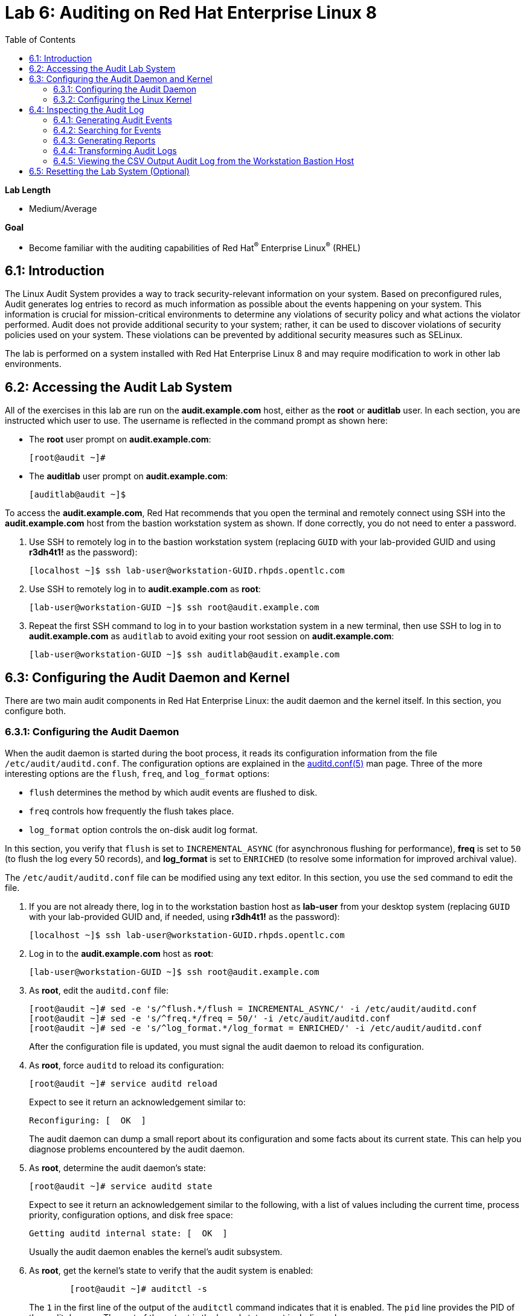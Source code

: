 :toc2:
:linkattrs:

= Lab 6: Auditing on Red Hat Enterprise Linux 8

.*Lab Length*
* Medium/Average

.*Goal*
* Become familiar with the auditing capabilities of Red Hat^(R)^ Enterprise Linux^(R)^ (RHEL)

== 6.1: Introduction
The Linux Audit System provides a way to track security-relevant information on your system. Based on preconfigured rules, Audit generates log entries to record as much information as possible about the events happening on your system. This information is crucial for mission-critical environments to determine any violations of security policy and what actions the violator performed. Audit does not provide additional security to your system; rather, it can be used to discover violations of security policies used on your system. These violations can be prevented by additional security measures such as SELinux.

The lab is performed on a system installed with Red Hat Enterprise Linux 8 and may require modification to work in other lab environments.

== 6.2: Accessing the Audit Lab System

All of the exercises in this lab are run on the *audit.example.com* host,
either as the *root* or *auditlab* user. In each section, you are instructed which user to use. The username is reflected in the command prompt as shown here:

* The *root* user prompt on *audit.example.com*:
+
----
[root@audit ~]#
----

* The *auditlab* user prompt on *audit.example.com*:
+
----
[auditlab@audit ~]$
----

To access the *audit.example.com*, Red Hat recommends that you open the terminal and
remotely connect using SSH into the *audit.example.com* host from the bastion
workstation system as shown. If done correctly, you do not need to enter
a password.

. Use SSH to remotely log in to the bastion workstation system (replacing `GUID` with your lab-provided GUID and using *r3dh4t1!* as the password):
+
----
[localhost ~]$ ssh lab-user@workstation-GUID.rhpds.opentlc.com
----

. Use SSH to remotely log in to *audit.example.com* as *root*:
+
----
[lab-user@workstation-GUID ~]$ ssh root@audit.example.com
----

. Repeat the first SSH command to log in to your bastion workstation system in a new terminal, then use SSH to log in to *audit.example.com* as `auditlab` to avoid exiting your root session on *audit.example.com*:
+
----
[lab-user@workstation-GUID ~]$ ssh auditlab@audit.example.com
----

== 6.3: Configuring the Audit Daemon and Kernel

There are two main audit components in Red Hat Enterprise Linux: the audit
daemon and the kernel itself. In this section, you configure both.

=== 6.3.1: Configuring the Audit Daemon

When the audit daemon is started during the boot process, it reads its
configuration information from the file `/etc/audit/auditd.conf`.
The configuration options are explained in the link:http://man7.org/linux/man-pages/man5/auditd.conf.5.html[auditd.conf(5)^]
man page. Three of the more interesting options are the `flush`, `freq`, and `log_format` options:

* `flush` determines the method by which audit events are flushed to disk.
* `freq` controls how frequently the flush takes place.
* `log_format` option controls the on-disk audit log format.

In this section, you verify that `flush` is set to `INCREMENTAL_ASYNC`
(for asynchronous flushing for performance), *freq* is set to `50` (to flush the log
every 50 records), and *log_format* is set to `ENRICHED` (to resolve some
information for improved archival value).

The `/etc/audit/auditd.conf` file
can be modified using any text editor. In this section, you use the `sed` command to edit the file.

. If you are not already there, log in to the workstation bastion host as *lab-user* from your desktop system (replacing `GUID` with your lab-provided GUID and, if needed, using *r3dh4t1!* as the password):
+
----
[localhost ~]$ ssh lab-user@workstation-GUID.rhpds.opentlc.com
----

. Log in to the *audit.example.com* host as *root*:
+
[source]
----
[lab-user@workstation-GUID ~]$ ssh root@audit.example.com
----

. As *root*, edit the `auditd.conf` file:
+
----
[root@audit ~]# sed -e 's/^flush.*/flush = INCREMENTAL_ASYNC/' -i /etc/audit/auditd.conf
[root@audit ~]# sed -e 's/^freq.*/freq = 50/' -i /etc/audit/auditd.conf
[root@audit ~]# sed -e 's/^log_format.*/log_format = ENRICHED/' -i /etc/audit/auditd.conf
----
+
After the configuration file is updated, you must signal the audit
daemon to reload its configuration.

. As *root*, force `auditd` to reload its configuration:
+
----
[root@audit ~]# service auditd reload
----
+
Expect to see it return an acknowledgement similar to:
+
----
Reconfiguring: [  OK  ]
----
+
The audit daemon can dump a small report about its configuration and some facts about
its current state. This can help you diagnose problems encountered by the audit daemon.

. As *root*, determine the audit daemon's state:
+
----
[root@audit ~]# service auditd state
----
+
Expect to see it return an acknowledgement similar to the following, with a list of values including the current time, process priority, configuration options, and disk free space:
+
----
Getting auditd internal state: [  OK  ]
----
+
Usually the audit daemon enables the kernel's audit subsystem.

. As *root*, get the kernel's state to verify that the audit system is enabled:
+
----
	[root@audit ~]# auditctl -s
----
+
The `1` in the first line of the output of the `auditctl` command indicates that it is enabled. The `pid` line provides the PID of the audit daemon. The rest of the output is the kernel status, not including rules.

=== 6.3.2: Configuring the Linux Kernel

The Linux kernel’s audit subsystem can be configured with the `auditctl`
command. By using `auditctl` the administrator can add audit event filtering
rules as well as tune the audit subsystem in the kernel. The configuration
parameters are explained in the
link:http://man7.org/linux/man-pages/man8/auditctl.8.html[auditctl(8)^] man page.

==== 6.3.2.1: Enabling Preconfigured Rules

A number of preconfigured audit filter rules are provided with Red Hat
Enterprise Linux. You can find them in `/usr/share/doc/audit-*`. These filter
rules can be enabled by copying them to the system’s audit filter rule
directory, regenerating the filter configuration, and loading the resulting
filter rule configuration into the kernel.

In this section, you enable some basic audit filters designed to help
administrators meet the U.S. Department of Defense Security
Technical Implementation Guide (STIG) for Red Hat Enterprise Linux.

. While logged in to the *audit.example.com* system as *root*, enable a number of
pre-defined audit filters:
+
----
[root@audit ~]# cat /usr/share/doc/audit/rules/README-rules
[root@audit ~]# rm /etc/audit/rules.d/*
[root@audit ~]# cp /usr/share/doc/audit/rules/10-base-config.rules /etc/audit/rules.d
[root@audit ~]# cp /usr/share/doc/audit/rules/30-stig.rules /etc/audit/rules.d
[root@audit ~]# cp /usr/share/doc/audit/rules/31-privileged.rules /etc/audit/rules.d
[root@audit ~]# cp /usr/share/doc/audit/rules/99-finalize.rules /etc/audit/rules.d
[root@audit ~]# augenrules --load
----
+
The `augenrules` tool combines all of the `*.rules` files located in
`/etc/audit/rules.d` into the `/etc/audit/audit.rules` file and loads them
using the `auditctl` command. You can remove or rename any of these files
and rerun the `augenrules --load` command to reconfigure your system.

. Now that rules are loaded, working as *root*, have the kernel dump the currently loaded rules so
that you can inspect what is loaded:
+
----
[root@audit ~]# auditctl -l
----
+
Expect to see many audit rules output from the kernel.

==== 6.3.2.2: Creating Custom Rules

Custom audit filters can be loaded into the kernel using the `auditctl`
command. The various filter options are explained in the
link:http://man7.org/linux/man-pages/man8/auditctl.8.html[auditctl(8)^] man page.

Custom audit filters can be made persistent by creating a new file in the
`/etc/audit/rules.d` directory with the `.rules` file extension. While not
required, the following naming convention is suggested:

----
<priority>-<name>.rules
----

Where the `<priority>` value falls into these categories:

----
10: Kernel and `auditctl` configuration
20: Rules that could match general rules but we want a different match
30: Main rules
40: Optional rules
50: Server specific rules
70: System local rules
90: Finalize (immutable)
----

The preconfigured filter rules provide a useful example for how to structure
your custom audit filter rule files. The basic syntax is that each line is
a series of arguments passed to the `auditctl` command; lines starting with a
`#` are treated as comments and ignored.

In this section, you create an audit filter that captures audit
events created by the `/usr/bin/ping` program. You also configure the
system to tag all of those events with the `rhkey` key, using the `-k`
option, to make the search through the audit log easier.  The `-a always,exit` is
a common way to add audit filter rules; it adds a filter rule to be executed at
`syscall` exit time. (See the
link:http://man7.org/linux/man-pages/man8/auditctl.8.html[auditctl(8)^] man page for
more detail.)

. While logged into the *audit.example.com* system as *root*, add a custom audit
filter for the `/usr/bin/ping` application:
+
----
[root@audit ~]# auditctl -a always,exit -F exe=/usr/bin/ping -k rhkey
----

. As *root*, add a new rule file to `/etc/audit/rules.d` and reload your configuration
 to make your custom filter rule persistent:
+
----
[root@audit ~]# echo "-a always,exit -S all -F exe=/usr/bin/ping -F key=rhkey" > /etc/audit/rules.d/70-rhkey_lab.rules
[root@audit ~]# augenrules --load
----
+
In addition to modifying custom filter rules, you can adjust the base configuration of the audit subsystem in the Linux kernel using `auditctl`.

. As *root*, increase the audit backlog buffer to `8192` entries:

	[root@audit ~]# auditctl -b 8192
+
This setting is confirmed by output similar to the status command.
+
If you want to make the configuration change persistent, you can
create a new file in `/etc/audit/rules.d` with the configuration and reload the
audit rules.

. As *root*, make the backlog changes persistent:
+
----
[root@audit ~]# echo "-b 8192" > /etc/audit/rules.d/15-rhkey_kernel.rules
[root@audit ~]# augenrules --load
----

==== 6.3.2.3: Defining Kernel Boot Parameters

The kernel also has two kernel boot command-line options that affect the audit system:
`audit` and `audit_backlog_limit`. The `audit` configuration option takes either a `1` or `0`, which
means enabled or disabled, respectively. If you plan to use the audit system, you should boot
with `audit` enabled. As the system is booting, it generates events. By default the kernel
has room to hold 64 events. But `systemd` logs an event for every service started and stopped, and
the kernel logs events as it gets configured. This can easily overrun the 64 reserved event spots.
To hold a lot of events until `auditd` can start reading them, you increase the backlog.

In this section, you modify `/etc/default/grub` to add audit-related configuration to the
kernel's boot prompt. Then you regenerate the boot menu so that it takes effect.

. As *root*, back up the current `/etc/default/grub` file and edit it to set the `audit` and `audit_backlog_limit` options:
+
----
[root@audit ~]# cp /etc/default/grub /etc/default/grub.bak
[root@audit ~]# sed -e '/GRUB_CMDLINE_LINUX/s/\"/ audit=1 audit_backlog_limit=8192\"/2' -i /etc/default/grub
----

. Verify that the `audit=1 and audit_backlog_limit=8192` options are present:
+
----
[root@audit ~]# grep GRUB_CMDLINE_LINUX /etc/default/grub
----

. As *root*, regenerate the grub boot menu:
+
----
[root@audit ~]# grub2-mkconfig -o `find /boot -name grub.cfg`
----
* The menu is in different places based on whether you have a BIOS- or UEFI-based machine. The `find` command locates the file for you.

== 6.4: Inspecting the Audit Log

The exercises below show how to search through the audit logs and generate
summary audit reports. It is important to note that this section requires that
the system is configured as described earlier in this lab.

=== 6.4.1: Generating Audit Events

. Open another terminal shell on the workstation bastion host, and from there log in to the
*audit.example.com* system as the *auditlab* user:
+
----
[lab-user@workstation-GUID ~]$ ssh auditlab@audit.example.com
----

. Run the following commands to generate some interesting events in the audit log:
+
----
[auditlab@audit ~]$ vi /etc/shadow
(Type :q! to exit vi)
----
+
----
[auditlab@audit ~]$ ping -c 1 127.0.0.1
----
+
----
[auditlab@audit ~]$ vi ~/project_tps_report.txt
(Type: i to go into insert mode)
(Type: This is my TPS report)
(Press *Esc*)
(Type :wq! to save the file and exit vi)
----
+
----
[auditlab@audit ~]$ chmod 0664 ~/project_tps_report.txt
----

=== 6.4.2: Searching for Events

While the audit logs are plain text files, and normal Linux text searching tools
(e.g. `grep`) can be used to search the audit logs, the audit userspace tools
include `ausearch`&#8212;, which was designed to search and interpret the audit logs.
The `ausearch` tool can take a number of command-line parameters, which are described in the
link:http://man7.org/linux/man-pages/man8/ausearch.8.html[ausearch(8)^] man page.

The `--start` option specifies at what point in the audit logs to start searching,
`--start today` indicates that only events from today should be considered. The
`-m` option indicates that you are interested in audit events with the given
record type.

. While logged into the *audit.example.com* system as *root*, examine the login events on the test system:
+
----
[root@audit ~]# ausearch --start today -m USER_LOGIN
----
+
Expect to see one event shown with SSHD for the current session that is hosting this search command.

. As *root*, list all of the service start and stop events:
+
----
[root@audit ~]# ausearch --start this-month -m SERVICE_START -m SERVICE_STOP
----
+
Multiple record types can be specified; the results include events that
contain either record type.
+
Expect the results to show an event for each service run or stopped in that time.
+
The `-i` option instructs `ausearch` to interpret the results, translating some
fields into a more human-readable form. The `-k` option searches on the key
assigned to an audit rule.

. As *root*, display all of the events from today matching the *access* key:
+
----
[root@audit ~]# ausearch --start today -i -k access
----
+
This command lists any events triggered by the pre-defined rules with the `access` key, and the `-i` interpretation option makes the `proctitle` field readable in the output.

. As *root*, display today's events from the *auditlab* user that match the `perm_mod` key:
+
----
[root@audit ~]# ausearch --start today -i -k perm_mod --uid auditlab
----
+
The `--uid` option searches for events that match the given UID.
+
Expect this command to list the event generated by the example above in the <<Audit Events Generation>> section.

. As *root*, display all of today's accesses of the *project_tps_report.txt* file:
+
----
[root@audit ~]# ausearch --start today -i -f project_tps_report.txt
----
+
The `-f` option searches for events that match the given file name.
+
Expect the command to list the creation and permission modification events from the <<Audit Events Generation>> section.

. As *root*, view all of the events from today matching the `rhkey` key, to search for audit events generated by your custom filter rule:
+
----
[root@audit ~]# ausearch --start today -i -k rhkey
----
+
Expect this to list the event from the `ping` command in the <<Audit Events Generation>> section.

=== 6.4.3: Generating Reports

Included in the Audit userspace tools are three utilities that can be used to
generate a number of reports from the audit log: `aureport`, `aulast`, and
`aulastlog`.  The `aureport` tool can generate a number of different reports,
all of which are described in the
link:http://man7.org/linux/man-pages/man8/aureport.8.html[aureport(8)^] man page.

. While logged into the *audit.example.com* system as *root*, run the following
commands to create several audit reports for today's activity:
+
----
[root@audit ~]# aureport --start today --summary
[root@audit ~]# aureport --start today --summary -i --file
[root@audit ~]# aureport --start today --summary -i --executable
[root@audit ~]# aureport --start today --summary -i --login
----
+
The `aureport` and `ausearch` tools may be used together if you want to identify who triggered
a specific audit rule. The strategy is to search for the key that is associated with the audit rule
and then feed the results to the kind of report you are interested in. This works only if the output
from `ausearch` is exactly as it is in the logs. To tell `ausearch` to leave the event unaltered,
pass the `--raw` formatting option.

. As *root*, run the following command:
+
----
[root@audit ~]# ausearch --start today -k access --raw | aureport --summary -i --file
----
+
The `aulast` tool generates a report similar to the `last` command, except the
information is collected from the audit log instead of the less reliable `utmp`
logs. The _aulast(8)_ man page provides details on how to run `aulast`; without
any options, the output is familiar with the `last` command.
+
The `aulast` utility can also help you find an `ausearch` command to extract just the audit
events for a specific login whenever you pass the `--proof` command-line option. This is helpful
when investigating which programs or files a user accessed during a specific session.

. As *root*, examine an example of `aulast` report:
+
----
[root@audit ~]# aulast
[root@audit ~]# aulast --proof
----
+
Similar to `aulast`, `aulastlog` is designed as a replacement for the `lastlog`
command--the important difference being that `aulastlog` collects data from the
audit log. The _aulastlog(8)_ man page provides more information, but even running
`aulastlog` without any options results in a useful report.

. As *root*, examine an `aulastlog` report:
+
----
	[root@audit ~]# aulastlog
----

=== 6.4.4: Transforming Audit Logs

In addition to searching through the audit logs, the `ausearch` tool can also
be used to transform the results into different formats. If you have already
completed the rest of this lab, you are most likely familiar with the `raw`
and `interpreted` default formats. In addition to these formats, there are also
`csv` and `text` formats, which can be selected using the `--format` argument.

The `--format` option, as well as several others that can customize the output
of `ausearch`, can be found in the
link:http://man7.org/linux/man-pages/man8/ausearch.8.html[ausearch(8)^] man page.

. While logged into the *audit.example.com* system as *root*, view samples of the `csv` and `text` formats:
+
----
[root@audit ~]# ausearch --start today --format csv
[root@audit ~]# ausearch --start today --format text
----
+
The CSV output is particularly interesting as it can be imported into
LibreOffice or any other spreadsheet program that accepts files in the
Comma Separated Values (CSV) format.

. As *root*, transform today's audit log into the CSV format suitable for use within LibreOffice:
+
----
[root@audit ~]# ausearch --start today --format csv --extra-labels --extra-obj2 > /tmp/audit.log.csv
----

=== 6.4.5: Viewing the CSV Output Audit Log from the Workstation Bastion Host

In this section, you transfer the CSV file you just created from the *audit.example.com* system to the workstation bastion host system by using `scp`. Then you open the CSV file using LibreOffice from the workstation bastion host.

. If you are not already there, log in to the workstation bastion host as *lab-user* from your desktop system (replacing `GUID` with your lab-provided GUID and using *r3dh4t1!* as the password):
+
----
[localhost ~]$ ssh lab-user@workstation-GUID.rhpds.opentlc.com
----

. Use `scp` to transfer the CSV file from the *audit.example.com* system to the desktop of the workstation bastion host system:
+
----
[lab-user@workstation-GUID ~]$ scp root@audit.example.com:/tmp/audit.log.csv ~/Desktop/
----

. Return to your *Lab Information* web page and click *CONSOLE* for your workstation bastion host:
+
image:images/lab1.1-workstationconsole.png[300,300]

. Log in as *lab-user* with *r3dh4t1!* as the password:
+
image:images/lab1.1-labuserlogin.png[300,300]

. Locate the CSV file you just copied from the *audit.example.com* system on your workstation bastion host's desktop:
+
image:images/audit-csvdesktop.png[200,200]

. Double-click the audit report to view it, then click *Ok* on the *Text Import* dialog:
+
image:images/audit-textimportok.png[400,400]

. Take a look at your CSV report:
+
image:images/audit-csvoutput.png[500,500]

== 6.5: Resetting the Lab System (Optional)

. If you want to restart the lab from scratch, run the following as *root* on *audit.example.com*:
+
----
[root@audit ~]# rm /etc/audit/rules.d/*
[root@audit ~]# cp /usr/share/doc/audit/rules/10-base-config.rules /etc/audit/rules.d
[root@audit ~]# augenrules --load
[root@audit ~]# cp /etc/default/grub.bak /etc/default/grub
[root@audit ~]# grub2-mkconfig -o `find /boot -name grub.cfg`
----

<<top>>

link:README.adoc#table-of-contents[Table of Contents^] | link:lab7_AIDE.adoc[Lab 7: AIDE^]


